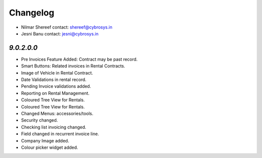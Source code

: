 Changelog
=========
* Nilmar Shereef    contact: shereef@cybrosys.in
* Jesni Banu        contact: jesni@cybrosys.in

`9.0.2.0.0`
-----------
- Pre Invoices Feature Added: Contract may be past record.
- Smart Buttons: Related invoices in Rental Contracts.
- Image of Vehicle in Rental Contract.
- Date Validations in rental record.
- Pending Invoice validations added.
- Reporting on Rental Management.
- Coloured Tree View for Rentals.
- Coloured Tree View for Rentals.
- Changed Menus: accessories/tools.
- Security changed.
- Checking list invoicing changed.
- Field changed in recurrent invoice line.
- Company Image added.
- Colour picker widget added.

